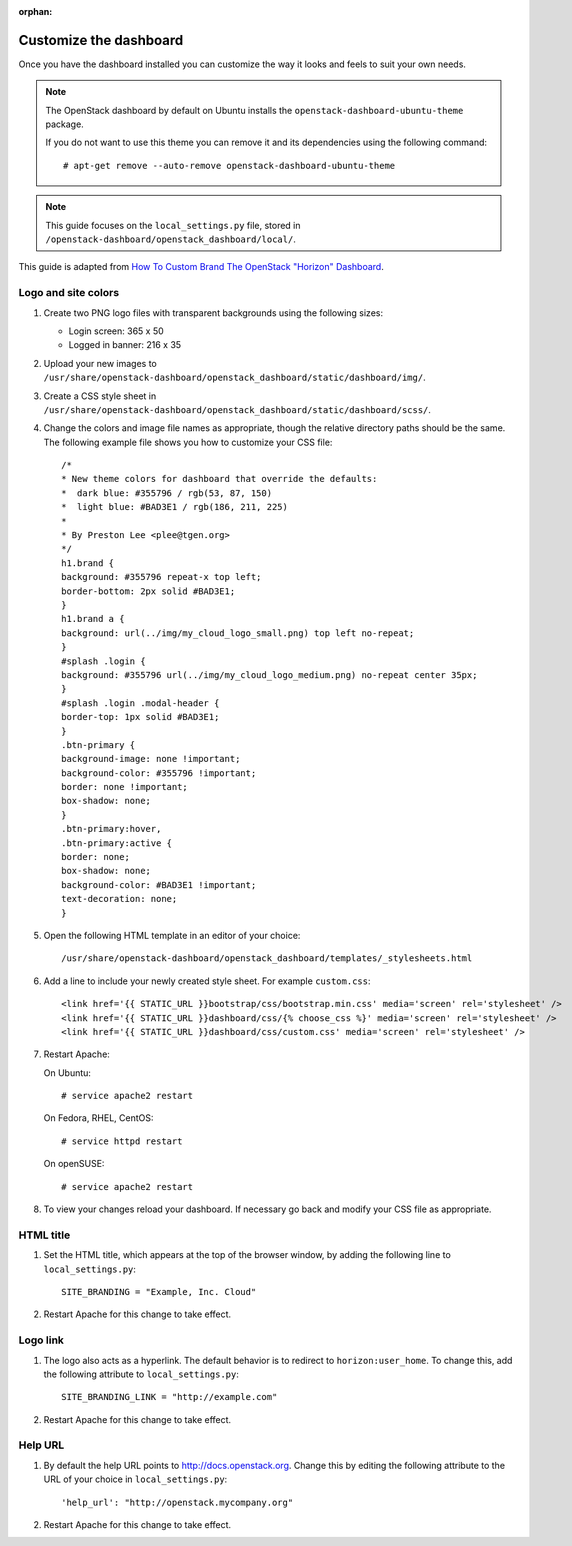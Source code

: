 :orphan:

.. highlight:: guess
   :linenothreshold: 5

=======================
Customize the dashboard
=======================

Once you have the dashboard installed you can customize the way it looks
and feels to suit your own needs.

.. note::
   The OpenStack dashboard by default on Ubuntu installs the
   ``openstack-dashboard-ubuntu-theme`` package.

   If you do not want to use this theme you can remove it and its
   dependencies using the following command::

     # apt-get remove --auto-remove openstack-dashboard-ubuntu-theme

.. note::
   This guide focuses on the ``local_settings.py`` file, stored in
   ``/openstack-dashboard/openstack_dashboard/local/``.

This guide is adapted from `How To Custom Brand The OpenStack "Horizon"
Dashboard <http://www.prestonlee.com/2012/05/09/how-to-custom-brand-the-openstack-horizon-dashboard/>`__.

Logo and site colors
~~~~~~~~~~~~~~~~~~~~
#. Create two PNG logo files with transparent backgrounds using
   the following sizes:

   - Login screen: 365 x 50
   - Logged in banner: 216 x 35

#. Upload your new images to
   ``/usr/share/openstack-dashboard/openstack_dashboard/static/dashboard/img/``.

#. Create a CSS style sheet in
   ``/usr/share/openstack-dashboard/openstack_dashboard/static/dashboard/scss/``.

#. Change the colors and image file names as appropriate, though the
   relative directory paths should be the same. The following example file
   shows you how to customize your CSS file::

     /*
     * New theme colors for dashboard that override the defaults:
     *  dark blue: #355796 / rgb(53, 87, 150)
     *  light blue: #BAD3E1 / rgb(186, 211, 225)
     *
     * By Preston Lee <plee@tgen.org>
     */
     h1.brand {
     background: #355796 repeat-x top left;
     border-bottom: 2px solid #BAD3E1;
     }
     h1.brand a {
     background: url(../img/my_cloud_logo_small.png) top left no-repeat;
     }
     #splash .login {
     background: #355796 url(../img/my_cloud_logo_medium.png) no-repeat center 35px;
     }
     #splash .login .modal-header {
     border-top: 1px solid #BAD3E1;
     }
     .btn-primary {
     background-image: none !important;
     background-color: #355796 !important;
     border: none !important;
     box-shadow: none;
     }
     .btn-primary:hover,
     .btn-primary:active {
     border: none;
     box-shadow: none;
     background-color: #BAD3E1 !important;
     text-decoration: none;
     }

#. Open the following HTML template in an editor of your choice::

     /usr/share/openstack-dashboard/openstack_dashboard/templates/_stylesheets.html

#. Add a line to include your newly created style sheet. For example
   ``custom.css``::

     <link href='{{ STATIC_URL }}bootstrap/css/bootstrap.min.css' media='screen' rel='stylesheet' />
     <link href='{{ STATIC_URL }}dashboard/css/{% choose_css %}' media='screen' rel='stylesheet' />
     <link href='{{ STATIC_URL }}dashboard/css/custom.css' media='screen' rel='stylesheet' />

#. Restart Apache:

   On Ubuntu::

     # service apache2 restart

   On Fedora, RHEL, CentOS::

     # service httpd restart

   On openSUSE::

     # service apache2 restart

#. To view your changes reload your dashboard. If necessary go back
   and modify your CSS file as appropriate.

HTML title
~~~~~~~~~~
#. Set the HTML title, which appears at the top of the browser window, by
   adding the following line to ``local_settings.py``::

     SITE_BRANDING = "Example, Inc. Cloud"

#. Restart Apache for this change to take effect.

Logo link
~~~~~~~~~
#. The logo also acts as a hyperlink. The default behavior is to redirect
   to ``horizon:user_home``. To change this, add the following attribute to
   ``local_settings.py``::

     SITE_BRANDING_LINK = "http://example.com"

#. Restart Apache for this change to take effect.

Help URL
~~~~~~~~
#. By default the help URL points to http://docs.openstack.org. Change this
   by editing the following attribute to the URL of your choice in
   ``local_settings.py``::

     'help_url': "http://openstack.mycompany.org"

#. Restart Apache for this change to take effect.
